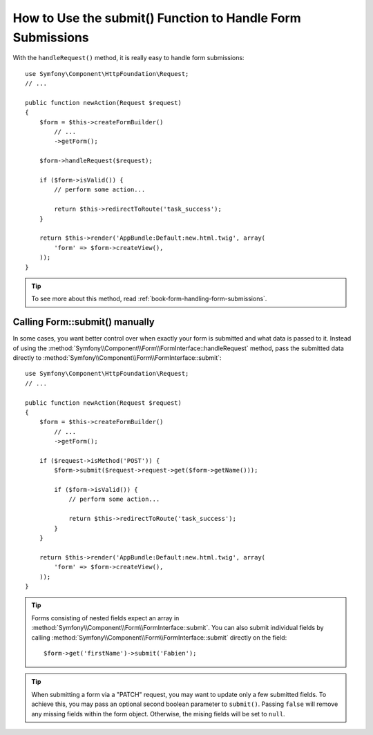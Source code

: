 .. index::
   single: Form; Form::submit()

How to Use the submit() Function to Handle Form Submissions
===========================================================

With the ``handleRequest()`` method, it is really easy to handle form
submissions::

    use Symfony\Component\HttpFoundation\Request;
    // ...

    public function newAction(Request $request)
    {
        $form = $this->createFormBuilder()
            // ...
            ->getForm();

        $form->handleRequest($request);

        if ($form->isValid()) {
            // perform some action...

            return $this->redirectToRoute('task_success');
        }

        return $this->render('AppBundle:Default:new.html.twig', array(
            'form' => $form->createView(),
        ));
    }

.. tip::

    To see more about this method, read :ref:`book-form-handling-form-submissions`.

.. _cookbook-form-call-submit-directly:

Calling Form::submit() manually
-------------------------------

In some cases, you want better control over when exactly your form is submitted
and what data is passed to it. Instead of using the
:method:`Symfony\\Component\\Form\\FormInterface::handleRequest`
method, pass the submitted data directly to
:method:`Symfony\\Component\\Form\\FormInterface::submit`::

    use Symfony\Component\HttpFoundation\Request;
    // ...

    public function newAction(Request $request)
    {
        $form = $this->createFormBuilder()
            // ...
            ->getForm();

        if ($request->isMethod('POST')) {
            $form->submit($request->request->get($form->getName()));

            if ($form->isValid()) {
                // perform some action...

                return $this->redirectToRoute('task_success');
            }
        }

        return $this->render('AppBundle:Default:new.html.twig', array(
            'form' => $form->createView(),
        ));
    }

.. tip::

    Forms consisting of nested fields expect an array in
    :method:`Symfony\\Component\\Form\\FormInterface::submit`. You can also submit
    individual fields by calling :method:`Symfony\\Component\\Form\\FormInterface::submit`
    directly on the field::

        $form->get('firstName')->submit('Fabien');

.. tip::

    When submitting a form via a "PATCH" request, you may want to update only a few
    submitted fields. To achieve this, you may pass an optional second boolean
    parameter to ``submit()``. Passing ``false`` will remove any missing fields
    within the form object. Otherwise, the mising fields will be set to ``null``.
